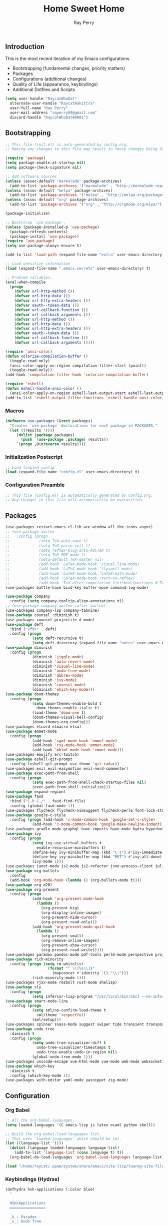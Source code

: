 #+TITLE: Home Sweet Home
#+AUTHOR: Ray Perry
#+STARTUP: showall
#+PROPERTY: header-args :tangle config.el

** Introduction
   This is the most recent iteration of my Emacs configurations.

   - Bootstrapping (fundamental changes, priority matters)
   - Packages
   - Configurations (additional changes)
   - Quality of Life (appearance, keybindings)
   - Additional Dotfiles and Scripts

   #+BEGIN_SRC emacs-lisp :tangle .emacs.secrets
     (setq user-handle "RaycatWhoDat"
	   alternate-user-handle "RaycatRakittra"
	   user-full-name "Ray Perry"
	   user-mail-address "rmperry09@gmail.com"
	   discord-handle "RaycatWhoDat#0001")
   #+END_SRC

** Bootstrapping
   #+BEGIN_SRC emacs-lisp :tangle init.el
     ;; This file (init.el) is auto-generated by config.org.
     ;; Making any changes to this file may result in those changes being discarded.

     (require 'package)
     (setq package-enable-at-startup nil)
     (setq package-check-signature nil)

     ;; Add software sources
     (unless (assoc-default "marmalade" package-archives)
       (add-to-list 'package-archives '("marmalade" . "http://marmalade-repo.org/packages/") t))
     (unless (assoc-default "melpa" package-archives)
       (add-to-list 'package-archives '("melpa" . "http://melpa.org/packages/") t))
     (unless (assoc-default "org" package-archives)
       (add-to-list 'package-archives '("org" . "http://orgmode.org/elpa/") t))

     (package-initialize)

     ;; Bootstrap `use-package'.
     (unless (package-installed-p 'use-package)
       (package-refresh-contents)
       (package-install 'use-package))
     (require 'use-package)
     (setq use-package-always-ensure t)

     (add-to-list 'load-path (expand-file-name "extra" user-emacs-directory))

     ;; Load sensitive information
     (load (expand-file-name ".emacs.secrets" user-emacs-directory) t)

     ;; Problem variables.
     (eval-when-compile
       (progn
         (defvar url-http-method ())
         (defvar url-http-data ())
         (defvar url-http-extra-headers ())
         (defvar oauth--token-data ())
         (defvar url-callback-function ())
         (defvar url-callback-arguments ())
         (defvar url-http-method ())
         (defvar url-http-data ())
         (defvar url-http-extra-headers ())
         (defvar oauth--token-data ())
         (defvar url-callback-function ())
         (defvar url-callback-arguments ())))

     (require 'ansi-color)
     (defun colorize-compilation-buffer ()
       (toggle-read-only)
       (ansi-color-apply-on-region compilation-filter-start (point))
       (toggle-read-only))
     (add-hook 'compilation-filter-hook 'colorize-compilation-buffer)

     (require 'eshell)
     (defun eshell-handle-ansi-color ()
       (ansi-color-apply-on-region eshell-last-output-start eshell-last-output-end))
     (add-to-list 'eshell-output-filter-functions 'eshell-handle-ansi-color)
   #+END_SRC

*** Macros
#+BEGIN_SRC emacs-lisp :tangle init.el
  (defmacro use-packages (&rest packages)
    "Creates `use-package` declarations for each package in PACKAGES."
    (let ((results '()))
       (dolist (package packages)
         (push `(use-package ,package) results))
       `(progn ,@(nreverse results))))
#+END_SRC

*** Initialization Postscript
#+BEGIN_SRC emacs-lisp :tangle init.el
  ;; Load tangled config
  (load (expand-file-name "config.el" user-emacs-directory) t)
#+END_SRC

*** Configuration Preamble
   #+BEGIN_SRC emacs-lisp
  ;; This file (config.el) is automatically generated by config.org.
  ;; Any changes to this file will automatically be overwritten.
   #+END_SRC

** Packages
   #+BEGIN_SRC emacs-lisp
     (use-packages restart-emacs cl-lib ace-window all-the-icons async)
     ;; (use-package auctex
     ;;   :config (progn
     ;;             (setq TeX-auto-save t)
     ;;             (setq TeX-parse-self t)
     ;;             (setq reftex-plug-into-AUCTeX t)
     ;;             (setq TeX-PDF-mode t)
     ;;             (setq-default TeX-master nil)
     ;;             (add-hook 'LaTeX-mode-hook 'visual-line-mode)
     ;;             (add-hook 'LaTeX-mode-hook 'flyspell-mode)
     ;;             (add-hook 'LaTeX-mode-hook 'LaTeX-math-mode)
     ;;             (add-hook 'LaTeX-mode-hook 'turn-on-reftex)
     ;;             (add-hook 'TeX-after-compilation-finished-functions #'TeX-revert-document-buffer)))
     (use-packages battle-haxe bind-key buffer-move command-log-mode)

     (use-package company
       :config (setq company-tooltip-align-annotations t))
     ;; (use-package company-auctex :after auctex)
     (use-packages company-lsp company-tabnine)
     (use-package counsel :diminish t)
     (use-packages counsel-projectile d-mode)
     (use-package deft
       :bind ("<f9>" . deft)
       :config (progn 
                 (setq deft-recursive t)
                 (setq deft-directory (expand-file-name "notes" user-emacs-directory))))
     (use-package diminish
       :config (progn
                 (diminish 'jiggle-mode)
                 (diminish 'auto-revert-mode)
                 (diminish 'visual-line-mode)
                 (diminish 'undo-tree-mode)
                 (diminish 'abbrev-mode)
                 (diminish 'ivy-mode)
                 (diminish 'counsel-mode)
                 (diminish 'which-key-mode)))
     (use-package doom-themes
       :config (progn
                 (setq doom-themes-enable-bold t
                   doom-themes-enable-italic t)
                 (load-theme 'doom-one t)
                 (doom-themes-visual-bell-config)
                 (doom-themes-org-config)))
     (use-packages elcord elmacro elsa)
     (use-package emmet-mode
       :config (progn 
                 (add-hook 'sgml-mode-hook 'emmet-mode)
                 (add-hook 'css-mode-hook 'emmet-mode)
                 (add-hook 'mhtml-mode-hook 'emmet-mode)))
     (use-packages emojify erc-twitch)
     (use-package eshell-git-prompt
       :config (eshell-git-prompt-use-theme 'git-radar))
     (use-packages evil evil-easymotion evil-nerd-commenter)
     (use-package exec-path-from-shell
       :config (progn 
                 (setq exec-path-from-shell-check-startup-files nil)
                 (exec-path-from-shell-initialize)))
     (use-package expand-region)
     (use-package fasd
       :bind ("C-h C-/" . fasd-find-file)
       :config (global-fasd-mode 1))
     (use-packages flycheck flycheck-nimsuggest flycheck-perl6 font-lock-studio free-keys ghub git-commit go-mode golden-ratio)
     (use-package google-c-style
       :config (progn (add-hook 'c-mode-common-hook 'google-set-c-style)
                 (add-hook 'c-mode-common-hook 'google-make-newline-indent)))
     (use-packages gradle-mode graphql haxe-imports haxe-mode hydra hyperbole iedit)
     (use-package ivy
       :config (progn
                 (setq ivy-use-virtual-buffers t
                   enable-recursive-minibuffers t)
                 (define-key ivy-minibuffer-map (kbd "C-j") #'ivy-immediate-done)
                 (define-key ivy-minibuffer-map (kbd "RET") #'ivy-alt-done)
                 (ivy-mode 1)))
     (use-packages janet-mode js2-mode js2-refactor json-process-client julia-mode julia-repl kotlin-mode log4e lorem-ipsum lsp-java lsp-mode lsp-ui lua-mode magit magit-popup markdown-mode markup-faces memoize mmm-mode moonscript multiple-cursors names nim-mode nodejs-repl ob-restclient objed olivetti)
     (use-package org-bullets
       :config 
       (add-hook 'org-mode-hook (lambda () (org-bullets-mode t))))
     (use-package org-d20)
     (use-package org-present
       :config (progn
                 (add-hook 'org-present-mode-hook
                   (lambda ()
                     (org-present-big)
                     (org-display-inline-images)
                     (org-present-hide-cursor)
                     (org-present-read-only)))
                 (add-hook 'org-present-mode-quit-hook
                   (lambda ()
                     (org-present-small)
                     (org-remove-inline-images)
                     (org-present-show-cursor)
                     (org-present-read-write)))))
     (use-packages paradox pandoc-mode pdf-tools perl6-mode perspective projectile pug-mode quelpa racket-mode request restclient)
     (use-package rich-minority
       :config (progn (setq rm-whitelist
                        (format "^ \\(%s\\)$"
                          (mapconcat #'identity '() "\\|")))
                 (rich-minority-mode 1)))
     (use-packages rjsx-mode rmsbolt rust-mode shelisp)
     (use-package sly
       :config (progn
                 (setq inferior-lisp-program "/usr/local/bin/sbcl --no-inform")))
     (use-package smart-mode-line
       :config (progn
                 (setq sml/no-confirm-load-theme t
                   sml/theme 'respectful)
                 (sml/setup)))
     (use-packages spinner ssass-mode suggest swiper tide transient transpose-frame tree-mode treemacs treepy trinary typescript-mode)
     (use-package undo-tree
       :diminish t
       :config (progn
                 (setq undo-tree-visualizer-diff t
                   undo-tree-visualizer-timestamps t
                   undo-tree-enable-undo-in-region nil)
                 (global-undo-tree-mode 1)))
     (use-packages unicode-escape vue-html-mode vue-mode web-mode websocket)
     (use-package which-key
       :diminish t
       :config (which-key-mode 1))
     (use-packages with-editor yaml-mode yasnippet zig-mode)
   #+END_SRC

** Configuration
*** Org Babel
    #+BEGIN_SRC emacs-lisp
      ;; All the org-babel-languages.
      (setq loaded-languages '(C emacs-lisp js latex ocaml python shell))

      ;; Build the org-babel-load-languages list.
      ;; This uses `loaded-languages' which should be set.
      (let ((language-list '()))
        (dolist (language loaded-languages language-list)
          (add-to-list 'language-list (cons language t) t))
        (org-babel-do-load-languages 'org-babel-load-languages language-list))

      (load "/home/raycat/.opam/system/share/emacs/site-lisp/tuareg-site-file")

    #+END_SRC
    
*** Keybindings (Hydras)
    #+BEGIN_SRC emacs-lisp
   (defhydra hsh-applications (:color blue)
     "

     HSH/Applications
     ================

     _k_: Paradox
     _u_: Undo Tree

     "
     ("k" paradox-list-packages nil)
     ("u" undo-tree-visualize nil))

   (defhydra hsh-buffers (:color blue)
     "

     HSH/Buffers
     ===========

           _C-p_/_<up>_                   _b_: Find Buffers
    _C-b_/_<left>_      _C-f_/_<right>_       _d_: Kill This Buffer
          _C-n_/_<down>_                  _D_: Kill Other Buffers
                                      _s_: Switch to *scratch*

                                      _RET_: Cancel

     "
     ("RET" nil nil)
     ("<up>" buf-move-up nil :color red)
     ("<down>" buf-move-down nil :color red)
     ("<left>" buf-move-left nil :color red)
     ("<right>" buf-move-right nil :color red)
     ("C-p" buf-move-up nil :color red)
     ("C-n" buf-move-down nil :color red)
     ("C-b" buf-move-left nil :color red)
     ("C-f" buf-move-right nil :color red)
     ("b" ivy-switch-buffer nil)
     ("d" kill-this-buffer nil)
     ("D" shortcuts/kill-other-buffers nil)
     ("s" shortcuts/switch-to-scratch-buffer nil))

   (defhydra hsh-config (:color blue)
     "

     HSH/Config
     ==========

     _i_: Bootstrapping
     _o_: Config Org

     "
     ("i" shortcuts/edit-elisp-init-file nil)
     ("o" shortcuts/edit-org-init-file nil))

   (defhydra hsh-files (:color blue)
     "

     HSH/Files
     =========

     _f_: Find File
     _p_: [Projectile]
     _w_: Write File
     _R_: Revert Buffer

     "
     ("w" write-file nil)
     ("p" hsh-projectile/body nil)
     ("f" counsel-find-file nil)
     ("R" revert-buffer nil))

   (defhydra hsh-git (:color blue)
     "

     HSH/Git
     =======

     _b_: Forward Blame         _d_: Diff Unstaged
     _q_: Back Blame            _D_: Diff Staged

     _g_: Dispatch Popup     _f_: Find File
     _s_: Status

     "
     ("b" magit-blame nil)
     ("q" magit-blame-quit nil)
     ("g" magit-dispatch-popup nil)
     ("s" magit-status nil)
     ("f" magit-find-file nil)
     ("d" magit-diff-unstaged nil)
     ("D" magit-diff-staged nil))

   (defhydra hsh-jump-to (:color blue)
     "

     HSH/Jump To
     ===========

     _m_: Minibuffer

     "
     ("m" shortcuts/switch-to-minibuffer nil))

   (defhydra hsh-insertion (:color blue)
     "

     HSH/Insertion
     =============

     Lipsum
     ------
     _l_: List
     _p_: Paragraph
     _s_: Sentence

     "
     ("l" lorem-ipsum-insert-list nil)
     ("p" lorem-ipsum-insert-paragraphs nil)
     ("s" lorem-ipsum-insert-sentences nil))

   (defhydra hsh-narrowing (:color blue)
     "

     HSH/Narrowing
     =============

     _f_: To Function
     _r_: To Region
     _w_: Widen

     "
     ("f" narrow-to-defun nil)
     ("r" narrow-to-region nil)
     ("w" widen nil))

   (defhydra hsh-org-clock (:color blue)
     "

     HSH/Org/Clock
     =============

     _i_: Clock In
     _o_: Clock Out
     _r_: Report
     _t_: Timestamp

     "
     ("i" org-clock-in nil)
     ("o" org-clock-out nil)
     ("r" org-clock-report nil)
     ("t" org-time-stamp nil))

   (defhydra hsh-org (:color blue)
     "

     HSH/Org
     =======

     _c_: [Clock]
     _o_: Capture
     _t_: Todo

     "
     ("c" hsh-org-clock/body nil :exit t)
     ("o" org-capture nil)
     ("t" org-todo nil))

   (defhydra hsh-projectile (:color blue)
     "

     HSH/Projectile
     ==============

     _f_: Find File
     _p_: Dispatch Popup

     "
     ("f" counsel-projectile-find-file nil)
     ("p" counsel-projectile nil))

   (defhydra hsh-quit (:color blue)
     "

     HSH/Quit
     ========

     _q_: Save and Quit
     _r_: Restart

     "
     ("q" save-buffers-kill-emacs nil)
     ("r" restart-emacs nil))

   (defhydra hsh-registers-resume (:color blue)
     "

     HSH/Registers-Resume
     ====================

     Registers           Resume
     ---------           ------
     _y_: Kill Ring      _r_: Ivy Resume

     "
     ("r" ivy-resume nil)
     ("y" counsel-yank-pop nil))

   (defhydra hsh-search (:color blue)
     "

     HSH/Search
     ==========

     Rg          
     --          
     _f_: Files  

     "

     ("f" counsel-rg nil))

   (defhydra hsh-windows (:color blue)
     "

     HSH/Windows
     ===========

       _w_: Golden Ratio
       _d_: Delete This Window
       _D_: Delete Other Windows
       _s_: Horiz. Split
       _v_: Vert. Split

     "
     ("w" golden-ratio nil)
     ("d" delete-window nil)
     ("D" delete-other-windows nil)
     ("s" split-window-below nil)
     ("v" split-window-right nil))

   (defhydra hsh-perspective (:color blue)
     "

     HSH/Perspective
     ===============

       _s_: Switch Perspective
       _a_: Add Buffer to Perspective
       _k_: Remove Buffer from Perspective 
       _r_: Rename Perspective
       _d_: Delete Perspective

     "
     ("s" persp-switch nil)
     ("a" persp-add-buffer nil)
     ("k" persp-remove-buffer nil)
     ("r" persp-rename nil)
     ("d" persp-kill nil))
    #+END_SRC

*** HSH Leader Hydra
    #+BEGIN_SRC emacs-lisp
   (defhydra hsh-leader (:color blue)
     "

     Home Sweet Home
     ===============
     _a_: [Applications]      _j_: [Jump To]          _q_: [Quit]
     _b_: [Buffers]           _i_: [Insertion]        _r_: [Registers/Resume]
     _c_: [Config]            _n_: [Narrowing]        _s_: [Search]
     _f_: [Files]             _o_: [Org]              _w_: [Windows]
     _g_: [Git]               _p_: [Perspective]       

     _C-;_: M-x
     _-_: Eshell, _=_: Full Shell

     "
     ("a" hsh-applications/body nil)
     ("b" hsh-buffers/body nil)
     ("c" hsh-config/body nil)
     ("f" hsh-files/body nil)
     ("g" hsh-git/body nil)
     ("j" hsh-jump-to/body nil)
     ("i" hsh-insertion/body nil)
     ("n" hsh-narrowing/body nil)
     ("o" hsh-org/body nil)
     ("p" hsh-perspective/body nil)
     ("q" hsh-quit/body nil)
     ("r" hsh-registers-resume/body nil)
     ("s" hsh-search/body nil)
     ("w" hsh-windows/body nil)
     ("C-;" counsel-M-x nil)
     ("C-g" (message "Cancelled HSH.") nil :exit t)
     ("-" eshell nil)
     ("=" settings/open-shell nil)
     ("TAB" shortcuts/alternate-buffers nil))
    #+END_SRC

*** Keybindings (Global)
   #+BEGIN_SRC emacs-lisp
  (global-unset-key (kbd "C-z"))
  (global-unset-key (kbd "<f2> <f2>"))
  (global-unset-key (kbd "C-x C-z"))
  (global-unset-key (kbd "C-'"))
  (global-unset-key (kbd "s-m"))

  (global-set-key (kbd "C-SPC") 'shortcuts/select-entire-line)
  (global-set-key (kbd "C-x 2") 'shortcuts/split-vertically-and-rebalance)
  (global-set-key (kbd "C-x 3") 'shortcuts/split-horizontally-and-rebalance)
  (global-set-key (kbd "C-x 9") 'golden-ratio)
  (global-set-key (kbd "C-x k") 'kill-this-buffer)
  (global-set-key (kbd "C-c n") 'make-frame)
  (global-set-key (kbd "C-s") 'swiper)
  (global-set-key (kbd "s-\\") 'hippie-expand)
  (global-set-key (kbd "M-x") 'counsel-M-x)
  (global-set-key (kbd "M-y") 'counsel-yank-pop)
  (global-set-key (kbd "C-x C-b") 'ibuffer)
  (global-set-key (kbd "C-x o") 'ace-window)
  (global-set-key (kbd "C-=") 'er/expand-region)
  (global-set-key (kbd "M-z") 'zap-up-to-char)
  (global-set-key (kbd "M-Z") 'zap-to-char)
  (global-set-key (kbd "C-<left>") 'previous-buffer)
  (global-set-key (kbd "C-<right>") 'next-buffer)

  (global-set-key (kbd "C-\'") 'comment-dwim)
  (global-set-key (kbd "C-;") 'hsh-leader/body)
  (global-set-key (kbd "C-.") 'iedit-mode)

  (global-set-key (kbd "<f5>") 'compile)
  (global-set-key (kbd "<f6>") 'shortcuts/save-and-recompile)
  (global-set-key (kbd "<f7>") 'shortcuts/save-and-recompile-in-place)
  (global-set-key (kbd "<f8>") 'counsel-mark-ring)

  (global-set-key (kbd "C-M-x") 'transpose-frame)

  (autoload 'zap-up-to-char "misc"
    "Kill up to, but not including ARGth occurrence of CHAR.

      \(fn arg char)"
    'interactive)
   #+END_SRC

*** User-defined functions
    #+BEGIN_SRC emacs-lisp
   (defun eshell/clear ()
     (let ((inhibit-read-only t))
       (erase-buffer)))

   (defun eshell/d (&rest args)
     (dired (pop args)))

   (defun settings/open-shell ()
     "Opens a shell."
     (interactive)
     (ansi-term "/bin/zsh" "zsh"))

   (defun shortcuts/find-file-in-emacs-d (file)
     "This finds FILE in the .emacs.d directory."
     (find-file (concat user-emacs-directory file)))

   (defun shortcuts/edit-elisp-init-file ()
     "Opens init.el in the current window."
     (interactive)
     (shortcuts/find-file-in-emacs-d "init.el"))

   (defun shortcuts/edit-org-init-file ()
     "Opens default-init.org in the current window."
     (interactive)
     (shortcuts/find-file-in-emacs-d "home-sweet-home.org"))

   (defun shortcuts/kill-this-buffer ()
     "Kill the current buffer."
     (interactive)
     (kill-buffer (current-buffer)))

   (defun shortcuts/switch-to-scratch-buffer ()
     "Switches to the scratch buffer on the current window."
     (interactive)
     (switch-to-buffer "*scratch*"))

   (defun shortcuts/alternate-buffers ()
     "Flip-flops the most recently used buffers."
     (interactive)
     (switch-to-buffer (other-buffer (current-buffer) 1)))

   (defun shortcuts/switch-to-minibuffer ()
     "Switch to minibuffer window."
     (interactive)
     (if (active-minibuffer-window)
         (select-window (active-minibuffer-window))
       (error "Minibuffer is not active")))

   (defun shortcuts/kill-other-buffers ()
     "Kill all other buffers."
     (interactive)
     (mapc 'kill-buffer (delq (current-buffer) (buffer-list)))
     (delete-other-windows)
     (message "Deleted all other buffers!"))

   (defun shortcuts/save-and-recompile ()
     "Saves all files with changes and compiles."
     (interactive)
     (save-some-buffers 1)
     (recompile))

   (defun shortcuts/save-and-recompile-in-place ()
     "Saves all files with changes and compiles."
     (interactive)
     (save-some-buffers 1)
     (save-window-excursion 
       (recompile)))

   (defun shortcuts/split-vertically-and-rebalance ()
     "Splits the window vertically and rebalances all windows."
     (interactive)
     (split-window-below)
     (balance-windows))

   (defun shortcuts/split-horizontally-and-rebalance ()
     "Splits the window horizontally and rebalances all windows."
     (interactive)
     (split-window-right)
     (balance-windows))

   (defun shortcuts/select-entire-line ()
     "Selects the entire line."
     (interactive)
     (end-of-line)
     (set-mark (line-beginning-position)))
    #+END_SRC

** Quality of Life
 #+BEGIN_SRC emacs-lisp
   (require 'ls-lisp)

   (setq-default indent-tabs-mode nil
                 auto-hscroll-mode nil)

   (setq backup-directory-alist `(("." . ,(concat user-emacs-directory "backups/"))))
   (setq org-mode-startup-message "")
   (setq x-select-enable-clipboard t)

   (fset 'yes-or-no-p 'y-or-n-p)

   (setq confirm-kill-emacs 'y-or-n-p)

   ;; Supposedly, this fixes some weirdness with the mark's behavior.
   (when (fboundp 'delete-selection-mode)
     (delete-selection-mode t))

   (when (fboundp 'winner-mode)
     (winner-mode 1))

   (setq org-modules '(org-habit
                       org-irc
                       org-eval
                       org-expiry
                       org-interactive-query
                       org-man
                       org-collector
                       org-panel
                       org-screen))

   (setq network-security-level 'low)

   (setenv "PAGER" "cat")
   (setenv "BROWSER" "chromium-browser")
   (setenv "EDITOR" "emacsclient")
   (setenv "PATH" (concat "/usr/local/bin:/usr/local/sbin:" (getenv "PATH") ":/Library/TeX/texbin"))

   (setcar (nthcdr 2 org-emphasis-regexp-components) " \t\r\n\"")
   (org-set-emph-re 'org-emphasis-regexp-components org-emphasis-regexp-components)

   (add-hook 'term-exec-hook (lambda ()
                               (let* ((buff (current-buffer))
                                      (proc (get-buffer-process buff)))
                                 (lexical-let ((buff buff))
                                   (set-process-sentinel proc (lambda (process event)
                                                                (if (string= event "finished\n")                      
                                                                    (kill-buffer buff))))))))

   (setq frame-title-format
         '((:eval (if (buffer-file-name)
                      (abbreviate-file-name (buffer-file-name))
                    "%b"))))

   (setq hippie-expand-try-functions-list '(try-expand-dabbrev
                                            try-expand-dabbrev-all-buffers
                                            try-expand-dabbrev-from-kill
                                            try-complete-file-name-partially
                                            try-complete-file-name
                                            try-expand-all-abbrevs
                                            try-expand-list
                                            try-expand-line
                                            try-complete-lisp-symbol-partially
                                            try-complete-lisp-symbol))

   ;; For the dark menu bar.
   (add-to-list 'default-frame-alist '(ns-transparent-titlebar . t))
   (add-to-list 'default-frame-alist '(ns-appearance . dark))

   (when (fboundp 'menu-bar-mode) (menu-bar-mode 0))
   (when (fboundp 'tool-bar-mode) (tool-bar-mode 0))
   (when (fboundp 'scroll-bar-mode) (scroll-bar-mode 0))
   (when (fboundp 'display-time-mode) (display-time-mode t))

   ;; (setq deactivate-mark nil)
   (setq auto-window-vscroll nil)
   (setq transient-mark-mode t)

   ;; I prefer Iosevka Term, but it can be replaced with something else.
   ;; Recommended alternatives: mononoki, Pragmata Pro, Deja Vu Sans Mono
   (when (find-font (font-spec :name "Iosevka Term"))
     (set-face-attribute 'default nil :font "Iosevka Term-12")
     (add-to-list 'default-frame-alist '(font . "Iosevka Term-12")))

   (setq comint-scroll-to-bottom-on-input t
         comint-scroll-to-bottom-on-output nil
         create-lockfiles nil
         disabled-command-function nil
         display-time-24hr-format t
         eshell-error-if-no-glob t
         eshell-hist-ignoredups t
         eshell-list-files-after-cd t
         eshell-ls-initial-args "-alh"
         eshell-prefer-lisp-functions nil
         eshell-save-history-on-exit t
         eshell-scroll-to-bottom-on-input t
         eshell-scroll-to-bottom-on-output nil
         gc-cons-threshold 50000000
         inhibit-startup-message t
         initial-major-mode 'fundamental-mode
         initial-scratch-message org-mode-startup-message
         js-indent-level 4
         kill-whole-line t
         large-file-warning-threshold 100000000
         load-prefer-newer t
         ls-lisp-use-insert-directory-program nil
         next-line-add-newlines t
         org-checkbox-hierarchical-statistics nil
         org-confirm-babel-evaluate nil
         sentence-end-double-space nil
         use-dialog-box nil
         visible-bell t)

   (defun setup-tide-mode ()
     (interactive)
     (tide-setup)
     (setq flycheck-check-syntax-automatically '(idle-change save mode-enabled))
     (setq flycheck-idle-change-delay 0.2)
     (flycheck-mode 1)
     (eldoc-mode 1)
     (tide-hl-identifier-mode 1)
     (company-mode 1))

   (when (fboundp 'persp-mode) (persp-mode 1))

   (add-hook 'html-mode-hook
             (lambda ()
               ;; Default indentation is usually 2 spaces, changing to 4.
               (set (make-local-variable 'sgml-basic-offset) 4)))

   (add-hook 'java-mode-hook (lambda ()
                               (setq c-basic-offset 4
                                     tab-width 4
                                     indent-tabs-mode t)))

   (add-hook 'before-save-hook 'tide-format-before-save)
   (add-hook 'typescript-mode-hook #'setup-tide-mode)

   ;; Trigger completion immediately.
   (setq company-idle-delay 0)

   ;; Number the candidates (use M-1, M-2 etc to select completions).
   (setq company-show-numbers t)

   ;; Use the tab-and-go frontend.
   ;; Allows TAB to select and complete at the same time.
   (company-tng-configure-default)
   (setq company-frontends
         '(company-tng-frontend
           company-pseudo-tooltip-frontend
           company-echo-metadata-frontend))

   (setq counsel-rg-base-command "rg -i -M 120 --no-heading --line-number --color never %s .")
   (setq lisp-indent-offset 2)

   (setq org-support-shift-select t)
   (setq ivy-use-selectable-prompt t)
#+END_SRC

*** Generic Modes
#+BEGIN_SRC emacs-lisp
  (define-generic-mode
    'simple-haxe-mode
    '("//")
    '("break" "case" "cast" "catch" "continue" "default" "do" "dynamic" "else" "extern" "false" "final" "for" "if" "in" "inline" "macro" "new" "null" "return" "switch" "this" "throw" "true" "try" "var" "while" "abstract" "class" "enum" "extends" "function" "implements" "import" "interface" "operator" "overload" "override" "package" "private" "public" "static" "typedef" "untyped" "using")
    nil
    nil
    nil
    "Generic mode for Haxe source files.")
#+END_SRC

** Dotfiles/Scripts
#+BEGIN_SRC shell :tangle ~/.zshrc
  # The following lines were added by compinstall
  zstyle :compinstall filename "$HOME/.zshrc"

  autoload -Uz compinit
  compinit
  # End of lines added by compinstall

  export NVM_DIR="$HOME/.nvm"
  [ -s "$NVM_DIR/nvm.sh" ] && \. "$NVM_DIR/nvm.sh"  # This loads nvm
  [ -s "$NVM_DIR/bash_completion" ] && \. "$NVM_DIR/bash_completion"  # This loads nvm bash_completion

  source "$HOME/minimal.zsh"
  eval "$(fasd --init posix-alias zsh-hook)"

  eval `opam config env`
  # . /Users/rayperry/.opam/opam-init/init.zsh > /dev/null 2> /dev/null || true
#+END_SRC

#+BEGIN_SRC shell :tangle ~/.zshenv
  # Lines configured by zsh-newuser-install
  HISTFILE=~/.histfile
  HISTSIZE=1000
  SAVEHIST=1000
  bindkey -e
  # End of lines configured by zsh-newuser-install

  export NVM_DIR="$HOME/.nvm"
  export HAXE_STD_PATH="/usr/local/lib/haxe/std"
#+END_SRC

#+BEGIN_SRC shell :tangle ~/minimal.zsh
# Global settings
MNML_OK_COLOR="${MNML_OK_COLOR:-2}"
MNML_ERR_COLOR="${MNML_ERR_COLOR:-1}"

MNML_USER_CHAR="${MNML_USER_CHAR:-λ}"
MNML_INSERT_CHAR="${MNML_INSERT_CHAR:-›}"
MNML_NORMAL_CHAR="${MNML_NORMAL_CHAR:-·}"
MNML_ELLIPSIS_CHAR="${MNML_ELLIPSIS_CHAR:-..}"
MNML_BGJOB_MODE=${MNML_BGJOB_MODE:-4}

[ "${+MNML_PROMPT}" -eq 0 ] && MNML_PROMPT=(mnml_ssh mnml_pyenv mnml_status mnml_keymap)
[ "${+MNML_RPROMPT}" -eq 0 ] && MNML_RPROMPT=('mnml_cwd 2 0' mnml_git)
[ "${+MNML_INFOLN}" -eq 0 ] && MNML_INFOLN=(mnml_err mnml_jobs mnml_uhp mnml_files)

[ "${+MNML_MAGICENTER}" -eq 0 ] && MNML_MAGICENTER=(mnml_me_dirs mnml_me_ls mnml_me_git)

# Components
function mnml_status {
    local okc="$MNML_OK_COLOR"
    local errc="$MNML_ERR_COLOR"
    local uchar="$MNML_USER_CHAR"

    local job_ansi="0"
    if [ -n "$(jobs | sed -n '$=')" ]; then
        job_ansi="$MNML_BGJOB_MODE"
    fi

    local err_ansi="$MNML_OK_COLOR"
    if [ "$MNML_LAST_ERR" != "0" ]; then
        err_ansi="$MNML_ERR_COLOR"
    fi

    printf '%b' "%{\e[$job_ansi;3${err_ansi}m%}%(!.#.$uchar)%{\e[0m%}"
}

function mnml_keymap {
    local kmstat="$MNML_INSERT_CHAR"
    [ "$KEYMAP" = 'vicmd' ] && kmstat="$MNML_NORMAL_CHAR"
    printf '%b' "$kmstat"
}

function mnml_cwd {
    local echar="$MNML_ELLIPSIS_CHAR"
    local segments="${1:-2}"
    local seg_len="${2:-0}"

    local _w="%{\e[0m%}"
    local _g="%{\e[38;5;244m%}"

    if [ "$segments" -le 0 ]; then
        segments=0
    fi
    if [ "$seg_len" -gt 0 ] && [ "$seg_len" -lt 4 ]; then
        seg_len=4
    fi
    local seg_hlen=$((seg_len / 2 - 1))

    local cwd="%${segments}~"
    cwd="${(%)cwd}"
    cwd=("${(@s:/:)cwd}")

    local pi=""
    for i in {1..${#cwd}}; do
        pi="$cwd[$i]"
        if [ "$seg_len" -gt 0 ] && [ "${#pi}" -gt "$seg_len" ]; then
            cwd[$i]="${pi:0:$seg_hlen}$_w$echar$_g${pi: -$seg_hlen}"
        fi
    done

    printf '%b' "$_g${(j:/:)cwd//\//$_w/$_g}$_w"
}

function mnml_git {
    local statc="%{\e[0;3${MNML_OK_COLOR}m%}" # assume clean
    local bname="$(git rev-parse --abbrev-ref HEAD 2> /dev/null)"

    if [ -n "$bname" ]; then
        if [ -n "$(git status --porcelain 2> /dev/null)" ]; then
            statc="%{\e[0;3${MNML_ERR_COLOR}m%}"
        fi
        printf '%b' "$statc$bname%{\e[0m%}"
    fi
}

function mnml_hg {
    local statc="%{\e[0;3${MNML_OK_COLOR}m%}" # assume clean
    local bname="$(hg branch 2> /dev/null)"
    if [ -n "$bname" ]; then
        if [ -n "$(hg status 2> /dev/null)" ]; then
            statc="%{\e[0;3${MNML_ERR_COLOR}m%}"
        fi
        printf '%b' "$statc$bname%{\e[0m%}"
    fi
}

function mnml_hg_no_color {
    # Assume branch name is clean
    local statc="%{\e[0;3${MNML_OK_COLOR}m%}"
    local bname=""
    # Defines path as current directory
    local current_dir=$PWD
    # While current path is not root path
    while [[ $current_dir != '/' ]]
    do
        if [[ -d "${current_dir}/.hg" ]]
        then
            if [[ -f "$current_dir/.hg/branch" ]]
            then
                bname=$(<"$current_dir/.hg/branch")
            else
                bname="default"
            fi
            printf '%b' "$statc$bname%{\e[0m%}"
            return;
        fi
        # Defines path as parent directory and keeps looking for :)
        current_dir="${current_dir:h}"
   done
}

function mnml_uhp {
    local _w="%{\e[0m%}"
    local _g="%{\e[38;5;244m%}"
    local cwd="%~"
    cwd="${(%)cwd}"

    printf '%b' "$_g%n$_w@$_g%m$_w:$_g${cwd//\//$_w/$_g}$_w"
}

function mnml_ssh {
    if [ -n "$SSH_CLIENT" ] || [ -n "$SSH_TTY" ]; then
        printf '%b' "$(hostname -s)"
    fi
}

function mnml_pyenv {
    if [ -n "$VIRTUAL_ENV" ]; then
        _venv="$(basename $VIRTUAL_ENV)"
        printf '%b' "${_venv%%.*}"
    fi
}

function mnml_err {
    local _w="%{\e[0m%}"
    local _err="%{\e[3${MNML_ERR_COLOR}m%}"

    if [ "${MNML_LAST_ERR:-0}" != "0" ]; then
        printf '%b' "$_err$MNML_LAST_ERR$_w"
    fi
}

function mnml_jobs {
    local _w="%{\e[0m%}"
    local _g="%{\e[38;5;244m%}"

    local job_n="$(jobs | sed -n '$=')"
    if [ "$job_n" -gt 0 ]; then
        printf '%b' "$_g$job_n$_w&"
    fi
}

function mnml_files {
    local _w="%{\e[0m%}"
    local _g="%{\e[38;5;244m%}"

    local a_files="$(ls -1A | sed -n '$=')"
    local v_files="$(ls -1 | sed -n '$=')"
    local h_files="$((a_files - v_files))"

    local output="${_w}[$_g${v_files:-0}"
    if [ "${h_files:-0}" -gt 0 ]; then
        output="$output $_w($_g$h_files$_w)"
    fi
    output="$output${_w}]"

    printf '%b' "$output"
}

# Magic enter functions
function mnml_me_dirs {
    local _w="\e[0m"
    local _g="\e[38;5;244m"

    if [ "$(dirs -p | sed -n '$=')" -gt 1 ]; then
        local stack="$(dirs)"
        echo "$_g${stack//\//$_w/$_g}$_w"
    fi
}

function mnml_me_ls {
    if [ "$(uname)" = "Darwin" ] && ! ls --version &> /dev/null; then
        COLUMNS=$COLUMNS CLICOLOR_FORCE=1 ls -C -G -F
    else
        ls -C -F --color="always" -w $COLUMNS
    fi
}

function mnml_me_git {
    git -c color.status=always status -sb 2> /dev/null
}

# Wrappers & utils
# join outpus of components
function _mnml_wrap {
    local -a arr
    arr=()
    local cmd_out=""
    local cmd
    for cmd in ${(P)1}; do
        cmd_out="$(eval "$cmd")"
        if [ -n "$cmd_out" ]; then
            arr+="$cmd_out"
        fi
    done

    printf '%b' "${(j: :)arr}"
}

# expand string as prompt would do
function _mnml_iline {
    echo "${(%)1}"
}

# display magic enter
function _mnml_me {
    local -a output
    output=()
    local cmd_out=""
    local cmd
    for cmd in $MNML_MAGICENTER; do
        cmd_out="$(eval "$cmd")"
        if [ -n "$cmd_out" ]; then
            output+="$cmd_out"
        fi
    done
    printf '%b' "${(j:\n:)output}" | less -XFR
}

# capture exit status and reset prompt
function _mnml_zle-line-init {
    MNML_LAST_ERR="$?" # I need to capture this ASAP
    zle reset-prompt
}

# redraw prompt on keymap select
function _mnml_zle-keymap-select {
    zle reset-prompt
}

# draw infoline if no command is given
function _mnml_buffer-empty {
    if [ -z "$BUFFER" ]; then
        _mnml_iline "$(_mnml_wrap MNML_INFOLN)"
        _mnml_me
        zle redisplay
    else
        zle accept-line
    fi
}

# properly bind widgets
# see: https://github.com/zsh-users/zsh-syntax-highlighting/blob/1f1e629290773bd6f9673f364303219d6da11129/zsh-syntax-highlighting.zsh#L292-L356
function _mnml_bind_widgets() {
    zmodload zsh/zleparameter

    local -a to_bind
    to_bind=(zle-line-init zle-keymap-select buffer-empty)

    typeset -F SECONDS
    local zle_wprefix=s$SECONDS-r$RANDOM

    local cur_widget
    for cur_widget in $to_bind; do
        case "${widgets[$cur_widget]:-""}" in
            user:_mnml_*);;
            user:*)
                zle -N $zle_wprefix-$cur_widget ${widgets[$cur_widget]#*:}
                eval "_mnml_ww_${(q)zle_wprefix}-${(q)cur_widget}() { _mnml_${(q)cur_widget}; zle ${(q)zle_wprefix}-${(q)cur_widget} }"
                zle -N $cur_widget _mnml_ww_$zle_wprefix-$cur_widget
                ;;
            *)
                zle -N $cur_widget _mnml_$cur_widget
                ;;
        esac
    done
}

# Setup
autoload -U colors && colors
setopt prompt_subst

PROMPT='$(_mnml_wrap MNML_PROMPT) '
RPROMPT='$(_mnml_wrap MNML_RPROMPT)'

_mnml_bind_widgets

bindkey -M main  "^M" buffer-empty
bindkey -M vicmd "^M" buffer-empty
#+END_SRC
